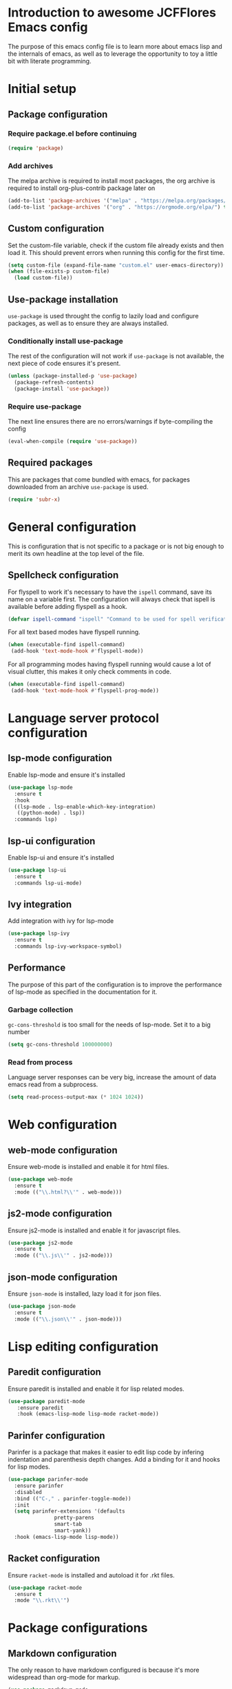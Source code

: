 * Introduction to awesome JCFFlores Emacs config
The purpose of this emacs config file is to learn more about emacs lisp
and the internals of emacs, as well as to leverage the opportunity to toy
a little bit with literate programming.
* Initial setup
** Package configuration
*** Require package.el before continuing
#+BEGIN_SRC emacs-lisp
(require 'package)
#+END_SRC
*** Add archives
The melpa archive is required to install most packages, the org archive
is required to install org-plus-contrib package later on
#+BEGIN_SRC emacs-lisp
(add-to-list 'package-archives '("melpa" . "https://melpa.org/packages/") t)
(add-to-list 'package-archives '("org" . "https://orgmode.org/elpa/") t)
#+END_SRC
** Custom configuration
Set the custom-file variable, check if the custom file already exists
and then load it. This should prevent errors when running this config
for the first time.
#+BEGIN_SRC emacs-lisp
  (setq custom-file (expand-file-name "custom.el" user-emacs-directory))
  (when (file-exists-p custom-file)
    (load custom-file))
#+END_SRC
** Use-package installation
~use-package~ is used throught the config to lazily load and configure
packages, as well as to ensure they are always installed.
*** Conditionally install use-package
The rest of the configuration will not work if ~use-package~ is not available,
the next piece of code ensures it's present.
#+BEGIN_SRC emacs-lisp
(unless (package-installed-p 'use-package)
  (package-refresh-contents)
  (package-install 'use-package))
#+END_SRC
*** Require use-package
The next line ensures there are no errors/warnings if byte-compiling the config
#+BEGIN_SRC emacs-lisp
(eval-when-compile (require 'use-package))
#+END_SRC
** Required packages
This are packages that come bundled with emacs, for packages downloaded from an
archive ~use-package~ is used.
#+BEGIN_SRC emacs-lisp
(require 'subr-x)
#+END_SRC
* General configuration
This is configuration that is not specific to a package
or is not big enough to merit its own headline at the
top level of the file.
** Spellcheck configuration
For flyspell to work it's necessary to have the ~ispell~ command, save its name
on a variable first. The configuration will always check that ispell is available
before adding flyspell as a hook.
#+BEGIN_SRC emacs-lisp
  (defvar ispell-command "ispell" "Command to be used for spell verification")
#+END_SRC
For all text based modes have flyspell running.
#+BEGIN_SRC emacs-lisp
  (when (executable-find ispell-command)
   (add-hook 'text-mode-hook #'flyspell-mode))
#+END_SRC

For all programming modes having flyspell running would
cause a lot of visual clutter, this makes it only check
comments in code.
#+BEGIN_SRC emacs-lisp
  (when (executable-find ispell-command)
   (add-hook 'text-mode-hook #'flyspell-prog-mode))
#+END_SRC
* Language server protocol configuration
** lsp-mode configuration
  Enable lsp-mode and ensure it's installed
  #+begin_src emacs-lisp
    (use-package lsp-mode
      :ensure t
      :hook
      ((lsp-mode . lsp-enable-which-key-integration)
       ((python-mode) . lsp))
      :commands lsp)
  #+end_src
** lsp-ui configuration
   Enable lsp-ui and ensure it's installed
   #+begin_src emacs-lisp
     (use-package lsp-ui
       :ensure t
       :commands lsp-ui-mode)
   #+end_src
** Ivy integration
   Add integration with ivy for lsp-mode
   #+begin_src emacs-lisp
     (use-package lsp-ivy
       :ensure t
       :commands lsp-ivy-workspace-symbol)
   #+end_src
** Performance
   The purpose of this part of the configuration is to improve the performance
   of lsp-mode as specified in the documentation for it.
*** Garbage collection
   ~gc-cons-threshold~ is too small for the needs of lsp-mode. Set it to a big
   number
   #+begin_src emacs-lisp
     (setq gc-cons-threshold 100000000)
   #+end_src
*** Read from process
    Language server responses can be very big, increase the amount of data emacs
    read from a subprocess.
    #+begin_src emacs-lisp
      (setq read-process-output-max (* 1024 1024))
    #+end_src
* Web configuration
** web-mode configuration
Ensure web-mode is installed and enable it for html files.
#+begin_src emacs-lisp
  (use-package web-mode
    :ensure t
    :mode (("\\.html?\\'" . web-mode)))
#+end_src
** js2-mode configuration
Ensure js2-mode is installed and enable it for javascript files.
#+begin_src emacs-lisp
  (use-package js2-mode
    :ensure t
    :mode (("\\.js\\'" . js2-mode)))
#+end_src
** json-mode configuration
Ensure ~json-mode~ is installed, lazy load it for json files.
#+begin_src emacs-lisp
  (use-package json-mode
    :ensure t
    :mode (("\\.json\\'" . json-mode)))
#+end_src
* Lisp editing configuration
** Paredit configuration
Ensure paredit is installed and enable it for lisp related modes.
#+BEGIN_SRC emacs-lisp
  (use-package paredit-mode
     :ensure paredit
     :hook (emacs-lisp-mode lisp-mode racket-mode))
#+END_SRC
** Parinfer configuration
Parinfer is a package that makes it easier to edit lisp code
by infering indentation and parenthesis depth changes. Add a
binding for it and hooks for lisp modes.
#+BEGIN_SRC emacs-lisp
  (use-package parinfer-mode
    :ensure parinfer
    :disabled
    :bind (("C-," . parinfer-toggle-mode))
    :init
    (setq parinfer-extensions '(defaults
				 pretty-parens
				 smart-tab
				 smart-yank))
    :hook (emacs-lisp-mode lisp-mode))
#+END_SRC
** Racket configuration
Ensure ~racket-mode~ is installed and autoload it for .rkt files.
#+begin_src emacs-lisp
  (use-package racket-mode
    :ensure t
    :mode "\\.rkt\\'")
#+end_src
* Package configurations
** Markdown configuration
The only reason to have markdown configured is because it's more widespread
than org-mode for markup.
#+BEGIN_SRC emacs-lisp
  (use-package markdown-mode
    :ensure t
    :mode
    (("README\\.md\\'" . gfm-mode)
     ("\\.md\\'" . markdown-mode)
     ("\\.markdown\\'" . markdown-mode))
    :config
    (setq markdown-command "pandoc"))
#+END_SRC
** Rainbow delimiters
Add rainbow-delimiters and enable it for every programming related mode
#+BEGIN_SRC emacs-lisp
  (use-package rainbow-delimiters-mode
    :ensure rainbow-delimiters
    :hook (prog-mode))
#+END_SRC
** All the icons
All the icons is a package used as dependency for other packages, it
guarants its own space on the configuration.
#+BEGIN_SRC emacs-lisp
  (use-package all-the-icons
    :after all-the-icons-dired
    :ensure t)
#+END_SRC
** Dired configuration
*** All the icons in dired
Give dired some eye-candy by having icons next to file names.
#+BEGIN_SRC emacs-lisp
(use-package all-the-icons-dired
  :ensure t
  :hook (dired-mode . all-the-icons-dired-mode))
#+END_SRC
** Magit configuration
Magit is the one true way of interfacing with git. Lazily load
magit when pressing ~C-x g~.
#+BEGIN_SRC emacs-lisp
(use-package magit
  :ensure t
  :bind (("C-x g" . magit-status)))
#+END_SRC
** Git timeachine
Ensure ~git-timemachine~ is available and autoload for ~git-timemachine~
command.
#+begin_src emacs-lisp
  (use-package git-timemachine
    :ensure t
    :commands git-timemachine)
#+end_src
** Fish configuration
Enable fish-mode and load it for .fish files.
#+BEGIN_SRC emacs-lisp
  (use-package fish-mode
    :ensure t
    :mode (("\\.fish\\'" . fish-mode)))
#+END_SRC
** Haskell configuration
#+BEGIN_SRC emacs-lisp
  (use-package haskell-mode
    :ensure t
    :mode "\\.hs\\'")
#+END_SRC
** Org configuration
*** Org mode configuration
Require the org package and make a binding for org-agenda to be callable,
also make a binding for ~org-capture~ and ~org-store-link~.
Ensure that .org files will be opened with org-mode. Set the location of
the agenda files to the value of the environment variable ~ORG_AGENDA~.
Set ~TODO~ and ~IN-PROGRESS~ as states, and ~DONE~, ~CANCELED~ and ~MISSED~
as the completed states for an agenda item; also give color to ~CANCELED~
and ~MISSED~ state.
Make the agenda buffer cover 14 days and make it start on the current day.
Enable ~org-crypt~ if the environment variable ~KEY_MAIL~ is set. This variable
is supposed to hold the email associated with a gpg key.
#+BEGIN_SRC emacs-lisp
  (use-package org
    :ensure org-plus-contrib
    :bind (("C-c a" . org-agenda)
	   ("C-c c" . org-capture)
	   ("C-c l" . org-store-link))
    :mode (("\\.org\\'" . org-mode))
    :config
    (setq org-todo-keywords '((sequence "TODO(t)" "IN-PROGRESS(i)" "|" "DONE(d)" "CANCELED(c)" "MISSED(m)"))
	  org-todo-keyword-faces '(("CANCELED" . "magenta") ("MISSED" . "red"))
	  org-agenda-span 14
	  org-agenda-start-on-weekday nil
	  org-adapt-indentation nil
	  org-log-done 'time)
    (when-let* ((agenda-directory (getenv "ORG_AGENDA")))
      (setq org-agenda-files (directory-files-recursively agenda-directory "\\.org$")))
    (when-let* ((mail (getenv "KEY_MAIL")))
      (require 'org-crypt)
      (org-crypt-use-before-save-magic)
      (setq org-tags-exclude-from-inheritance (quote ("crypt"))
	    org-crypt-key mail
	    auto-save-default nil))
    (add-to-list 'org-modules 'org-habit))
#+END_SRC
*** Org journal configuration
Ensure org-journal is installed but only set it to be configured if the
environment variables ~ORG_JOURNAL~ and ~KEY_MAIL~ are set, we are only
interested in configuring this package if we have a journal folder and we can
encrypt it. Bind "C-c C-j" to new entry creation.
#+begin_src emacs-lisp
  (use-package org-journal
    :ensure t
    :if (and (getenv "ORG_JOURNAL") (getenv "KEY_MAIL"))
    :bind (("C-c C-j" . org-journal-new-entry))
    :config
    (setq org-journal-dir (getenv "ORG_JOURNAL")
	  org-journal-enable-encryption t))
#+end_src
** Swiper configuration
Use swiper as a superior alternative to I-search. Bind it to 
~C-s~ to use it every time a search is performed in a buffer.
#+BEGIN_SRC emacs-lisp
  (use-package swiper
    :ensure t
    :bind (("\C-s" . swiper)))
#+END_SRC
** Counsel configuration
Require the counsel package and enable both counsel and ivy, the
latter comes bundled with counsel. For all searches performed with ivy enable
fuzzy matching.
#+BEGIN_SRC emacs-lisp
  (use-package counsel
    :ensure t
    :config
    (ivy-mode 1)
    (counsel-mode 1)
    (setq ivy-re-builders-alist '((swiper . ivy--regex-plus)
				  (t . ivy--regex-fuzzy))))
#+END_SRC
** Multiple cursors configuration
Include the ~multiple-cursors~ package and add a key-binding for ~mc/edit-lines~
to ~C-c m c~ as a mnemonic for /multiple cursors/.
#+BEGIN_SRC emacs-lisp
  (use-package multiple-cursors
    :ensure t
    :bind
    (("C-c m c" . mc/edit-lines)
     ("C->" . mc/mark-next-like-this)
     ("C-<" . mc/mark-previous-like-this)
     ("C-c C-<" . mc/mark-all-like-this)))
#+END_SRC
** Flycheck configuration
Add flycheck package
#+begin_src emacs-lisp
  (use-package flycheck
    :ensure t
    :config
    (global-flycheck-mode 1))
#+end_src
** Which-key configuration
   Add which-key package
   #+begin_src emacs-lisp
     (use-package which-key
       :ensure t
       :config
       (which-key-mode 1)
       (setq which-key-idle-delay 0.1))
   #+end_src
** Company configuration
   Configure company-mode. The main purpose of having this mode is for the CAPF
   back-end to be used with lsp-mode.
   #+begin_src emacs-lisp
     (use-package company
       :ensure t
       :config
       (setq company-minimum-prefix-length 1)
       (setq company-idle-delay 0.0))
   #+end_src
** Projectile configuration
   Ensure projectile is installed and bind its keymap to ~C-c p~
   #+begin_src emacs-lisp
     (use-package projectile
       :ensure t
       :bind-keymap
       (("C-c p" . projectile-command-map))
       :config
       (projectile-mode 1))
   #+end_src
** Pipenv configuration
   Ensure ~pipenv.el~ is installed. Bind ~pipenv-activate~ to ~C-c C-p a~ with
   the purpose of setting virtualenv before starting editing a project using pyls.
   #+begin_src emacs-lisp
     (use-package pipenv
       :ensure t
       :bind
       (("C-c C-p a" . pipenv-activate)))
   #+end_src
* Usability configuration
** Clear screen
Remove menu bar, tool bar and scroll bar to have a clearer editing screen.
#+BEGIN_SRC emacs-lisp
(menu-bar-mode -1)
(tool-bar-mode -1)
(toggle-scroll-bar -1)
#+END_SRC
** Mwim configuration
Ensure ~mwim~ package is installed. Bind its commands to move to the end and
beginning of line, as well as the ~mwim~ command to ~C-<tab>~ to switch between
positions in the line.
#+begin_src emacs-lisp
  (use-package mwim
    :ensure t
    :bind (("C-a" . mwim-beginning)
	   ("C-e" . mwim-end)
	   ("C-<tab>" . mwim)))
#+end_src
** Add line numbers
Use ~display-line-numbers-mode~ to give line numbers to emacs buffers
#+BEGIN_SRC emacs-lisp
(global-display-line-numbers-mode 1)
#+END_SRC
** Delete selection
Replace selected region when typing
#+begin_src emacs-lisp
  (delete-selection-mode 1)
#+end_src
** Parenthesis matching
Match parenthesis on every programming mode using ~electric-pair-mode~.
#+BEGIN_SRC emacs-lisp
  (add-hook 'prog-mode-hook #'electric-pair-mode)
#+END_SRC
** Mac usability
Working on mac gets very awkward as the option key is used for META
making it unusable for the rest of uses that it has on mac. If for some reason
I am forced to work on a mac again make only command work as the META key.
#+BEGIN_SRC emacs-lisp
(when (eq system-type 'darwin)
  (setq ns-command-modifier 'meta
	ns-alternate-modifier nil))
#+END_SRC
** Font configuration
*** Safe set font
The following font serves to set the font without the program crashing
for not finding it
#+BEGIN_SRC emacs-lisp
(defun safe-set-font (font-name)
  "If the font exists set it to be used in all frames"
  (when (member font-name (font-family-list))
    (set-frame-font font-name t t)))
#+END_SRC
*** Set font
**** TODO Come up with a way to not have the font hard coded
The font used is hardcoded to ~FuraCode~ from Nerd fonts.
#+BEGIN_SRC emacs-lisp
  (defvar font-name "FuraCode Nerd Font" "Font to be used by emacs")
  (safe-set-font font-name)
#+END_SRC
** Backup configuration
Set ~backup-directory-alist~ variable to prevent backups from being created into
the same directory as the original file and prevent clutter. Configure backup
related variables
#+begin_src emacs-lisp
  (setq backup-directory-alist '(("." . "~/.saves"))
	delete-old-versions t
	kept-new-versions 6
	kept-old-versions 2
	version-control t)
#+end_src
** Miscellaneous configuration
This section of the configuration pertains to small usability configuration
that is not big enough to have its own section on the usability section.
*** Symlinks configuration
Always follow symlinks when opening files
#+BEGIN_SRC emacs-lisp
  (setq vc-follow-symlinks t)
#+END_SRC
*** Column size
Set the column size to 80 characters
#+BEGIN_SRC emacs-lisp
  (setq-default fill-column 80)
#+END_SRC
*** Limit VC
Only use VC for git.
#+BEGIN_SRC emacs-lisp
  (setq vc-handled-backends '(Git))
#+END_SRC
*** Enable auto-fill-mode
Enable auto-fill-mode for modes based on text-mode.
#+BEGIN_SRC emacs-lisp
  (add-hook 'text-mode-hook #'turn-on-auto-fill)
#+END_SRC
*** Enable auto-revert-mode
#+BEGIN_SRC emacs-lisp
  (global-auto-revert-mode 1)
#+END_SRC
** Restart-emacs configuration
Ensure ~restart-emacs~ is installed. Lazy load the command to restart emacs and
bind it to ~C-M-q~.
#+begin_src emacs-lisp
  (use-package restart-emacs
    :ensure t
    :bind (("C-M-q" . restart-emacs)))
#+end_src
* Utility functions
** Reload configuration
Function used to reload the config file
#+BEGIN_SRC emacs-lisp
  (defun reload-config ()
     "Reload the configuration file"
     (interactive)
     (load-file (expand-file-name "init.el" user-emacs-directory)))
#+END_SRC
** Open configuration
Make it easier to open the configuration file by just jumping to it with a
command.
#+begin_src emacs-lisp
  (defun open-config ()
    "Jump to the configuration file directly"
    (interactive)
    (find-file (expand-file-name "README.org" user-emacs-directory)))
#+end_src
